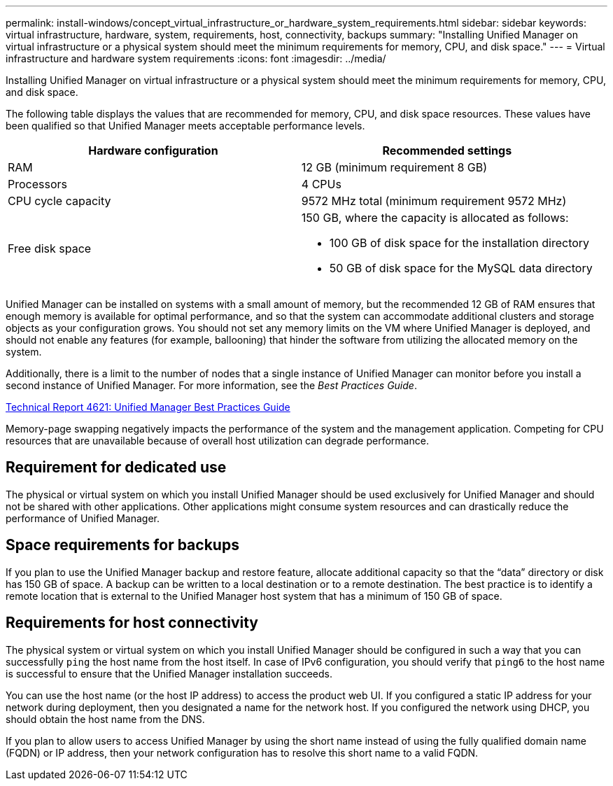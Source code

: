 ---
permalink: install-windows/concept_virtual_infrastructure_or_hardware_system_requirements.html
sidebar: sidebar
keywords: virtual infrastructure, hardware, system, requirements, host, connectivity, backups
summary: "Installing Unified Manager on virtual infrastructure or a physical system should meet the minimum requirements for memory, CPU, and disk space."
---
= Virtual infrastructure and hardware system requirements
:icons: font
:imagesdir: ../media/

[.lead]
Installing Unified Manager on virtual infrastructure or a physical system should meet the minimum requirements for memory, CPU, and disk space.

The following table displays the values that are recommended for memory, CPU, and disk space resources. These values have been qualified so that Unified Manager meets acceptable performance levels.

[cols="2*",options="header"]
|===
| Hardware configuration| Recommended settings
a|
RAM
a|
12 GB (minimum requirement 8 GB)
a|
Processors
a|
4 CPUs
a|
CPU cycle capacity
a|
9572 MHz total (minimum requirement 9572 MHz)
a|
Free disk space
a|
150 GB, where the capacity is allocated as follows:

* 100 GB of disk space for the installation directory
* 50 GB of disk space for the MySQL data directory

|===
Unified Manager can be installed on systems with a small amount of memory, but the recommended 12 GB of RAM ensures that enough memory is available for optimal performance, and so that the system can accommodate additional clusters and storage objects as your configuration grows. You should not set any memory limits on the VM where Unified Manager is deployed, and should not enable any features (for example, ballooning) that hinder the software from utilizing the allocated memory on the system.

Additionally, there is a limit to the number of nodes that a single instance of Unified Manager can monitor before you install a second instance of Unified Manager. For more information, see the _Best Practices Guide_.

http://www.netapp.com/us/media/tr-4621.pdf[Technical Report 4621: Unified Manager Best Practices Guide]

Memory-page swapping negatively impacts the performance of the system and the management application. Competing for CPU resources that are unavailable because of overall host utilization can degrade performance.

== Requirement for dedicated use

The physical or virtual system on which you install Unified Manager should be used exclusively for Unified Manager and should not be shared with other applications. Other applications might consume system resources and can drastically reduce the performance of Unified Manager.

== Space requirements for backups

If you plan to use the Unified Manager backup and restore feature, allocate additional capacity so that the "`data`" directory or disk has 150 GB of space. A backup can be written to a local destination or to a remote destination. The best practice is to identify a remote location that is external to the Unified Manager host system that has a minimum of 150 GB of space.

== Requirements for host connectivity

The physical system or virtual system on which you install Unified Manager should be configured in such a way that you can successfully `ping` the host name from the host itself. In case of IPv6 configuration, you should verify that `ping6` to the host name is successful to ensure that the Unified Manager installation succeeds.

You can use the host name (or the host IP address) to access the product web UI. If you configured a static IP address for your network during deployment, then you designated a name for the network host. If you configured the network using DHCP, you should obtain the host name from the DNS.

If you plan to allow users to access Unified Manager by using the short name instead of using the fully qualified domain name (FQDN) or IP address, then your network configuration has to resolve this short name to a valid FQDN.
